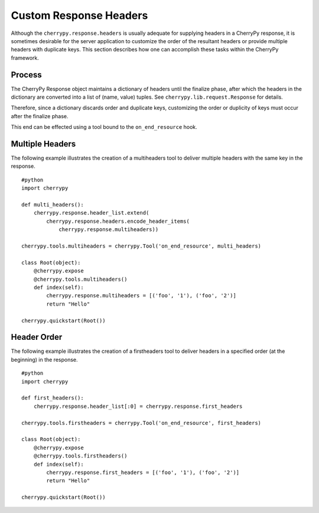 
Custom Response Headers
***********************

Although the ``cherrypy.response.headers`` is usually adequate for
supplying headers in a CherryPy response, it is sometimes desirable for
the server application to customize the order of the resultant headers
or provide multiple headers with duplicate keys. This section describes
how one can accomplish these tasks within the CherryPy framework.

Process
=======

The CherryPy Response object maintains a dictionary of headers until the
finalize phase, after which the headers in the dictionary are converted
into a list of (name, value) tuples. See
``cherrypy.lib.request.Response`` for details.

Therefore, since a dictionary discards order and duplicate keys,
customizing the order or duplicity of keys must occur after the finalize
phase.

This end can be effected using a tool bound to the ``on_end_resource``
hook.

Multiple Headers
================

The following example illustrates the creation of a multiheaders tool to
deliver multiple headers with the same key in the response.

::

    #python
    import cherrypy

    def multi_headers():
        cherrypy.response.header_list.extend(
            cherrypy.response.headers.encode_header_items(
                cherrypy.response.multiheaders))

    cherrypy.tools.multiheaders = cherrypy.Tool('on_end_resource', multi_headers)

    class Root(object):
        @cherrypy.expose
        @cherrypy.tools.multiheaders()
        def index(self):
            cherrypy.response.multiheaders = [('foo', '1'), ('foo', '2')]
            return "Hello"

    cherrypy.quickstart(Root())

Header Order
============

The following example illustrates the creation of a firstheaders tool to
deliver headers in a specified order (at the beginning) in the response.

::

    #python
    import cherrypy

    def first_headers():
        cherrypy.response.header_list[:0] = cherrypy.response.first_headers

    cherrypy.tools.firstheaders = cherrypy.Tool('on_end_resource', first_headers)

    class Root(object):
        @cherrypy.expose
        @cherrypy.tools.firstheaders()
        def index(self):
            cherrypy.response.first_headers = [('foo', '1'), ('foo', '2')]
            return "Hello"

    cherrypy.quickstart(Root())
